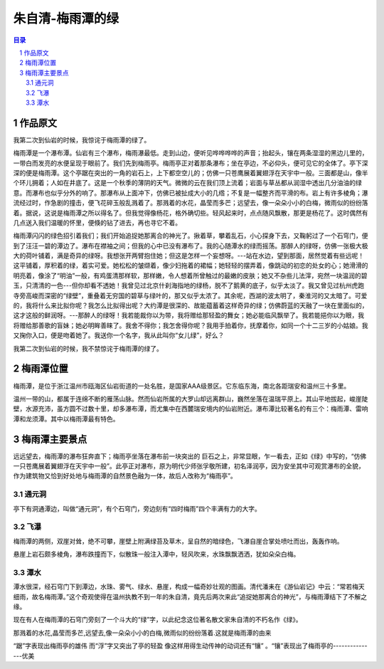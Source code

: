 ******************************************************
朱自清-梅雨潭的绿
******************************************************

.. contents:: 目录
.. section-numbering::

作品原文
=================================================

我第二次到仙岩的时候，我惊诧于梅雨潭的绿了。

梅雨潭是一个瀑布潭。仙岩有三个瀑布，梅雨瀑最低。走到山边，便听见哗哗哗哗的声音；抬起头，镶在两条湿湿的黑边儿里的，一带白而发亮的水便呈现于眼前了。我们先到梅雨亭。梅雨亭正对着那条瀑布；坐在亭边，不必仰头，便可见它的全体了。亭下深深的便是梅雨潭。这个亭踞在突出的一角的岩石上，上下都空空儿的；仿佛一只苍鹰展着翼翅浮在天宇中一般。三面都是山，像半个环儿拥着；人如在井底了。这是一个秋季的薄阴的天气。微微的云在我们顶上流着；岩面与草丛都从润湿中透出几分油油的绿意。而瀑布也似乎分外的响了。那瀑布从上面冲下，仿佛已被扯成大小的几绺；不复是一幅整齐而平滑的布。岩上有许多棱角；瀑流经过时，作急剧的撞击，便飞花碎玉般乱溅着了。那溅着的水花，晶莹而多芒；远望去，像一朵朵小小的白梅，微雨似的纷纷落着。据说，这说是梅雨潭之所以得名了。但我觉得像杨花，格外确切些。轻风起来时，点点随风飘散，那更是杨花了。这时偶然有几点送入我们温暖的怀里，便倏的钻了进去，再也寻它不着。

梅雨潭闪闪的绿色招引着我们；我们开始追捉她那离合的神光了。揪着草，攀着乱石，小心探身下去，又鞠躬过了一个石穹门，便到了汪汪一碧的潭边了。瀑布在襟袖之间；但我的心中已没有瀑布了。我的心随潭水的绿而摇荡。那醉人的绿呀，仿佛一张极大极大的荷叶铺着，满是奇异的绿呀。我想张开两臂抱住她；但这是怎样一个妄想呀。---站在水边，望到那面，居然觉着有些远呢！这平铺着，厚积着的绿，着实可爱。她松松的皱缬着，像少妇拖着的裙幅；她轻轻的摆弄着，像跳动的初恋的处女的心；她滑滑的明亮着，像涂了“明油”一般，有鸡蛋清那样软，那样嫩，令人想着所曾触过的最嫩的皮肤；她又不杂些儿法滓，宛然一块温润的碧玉，只清清的一色---但你却看不透她！我曾见过北京什刹海指地的绿杨，脱不了鹅黄的底子，似乎太淡了。我又曾见过杭州虎跑寺旁高峻而深密的“绿壁”，重叠着无穷国的碧草与绿叶的，那又似乎太浓了。其余呢，西湖的波太明了，秦淮河的又太暗了。可爱的，我将什么来比拟你呢？我怎么比拟得出呢？大约潭是很深的、故能蕴蓄着这样奇异的绿；仿佛蔚蓝的天融了一块在里面似的，这才这般的鲜润呀。---那醉人的绿呀！我若能裁你以为带，我将赠给那轻盈的舞女；她必能临风飘举了。我若能挹你以为眼，我将赠给那善歌的盲妹；她必明眸善睐了。我舍不得你；我怎舍得你呢？我用手拍着你，抚摩着你，如同一个十二三岁的小姑娘。我又掬你入口，便是吻着她了。我送你一个名字，我从此叫你“女儿绿”，好么？

我第二次到仙岩的时候，我不禁惊诧于梅雨潭的绿了。


梅雨潭位置
=================================================

梅雨潭，是位于浙江温州市瓯海区仙岩街道的一处名胜，是国家AAA级景区。它东临东海，南北各距瑞安和温州三十多里。

温州一带的山，都属于连绵不断的雁荡山脉。然而仙岩所属的大罗山却远离群山，巍然坐落在温瑞平原上。其山平地拔起，峻崖陡壁，水源充沛，虽方圆不过数十里，却多瀑布潭，而尤集中在西麓瑞安境内的仙岩附近。瀑布潭比较著名的有三个：梅雨潭、雷响潭和龙须潭。其中以梅雨潭最有特色。

梅雨潭主要景点
=================================================

远远望去，梅雨潭的瀑布狂奔直下；梅雨亭坐落在瀑布前一块突出的
巨石之上，非常显眼，乍一看去，正如《绿》中写的，“仿佛一只苍鹰展着翼翅浮在天宇中一般”。此亭正对瀑布，原为明代少师张孚敬所建，初名泽润亭，因为安坐其中可观赏瀑布的全貌，作为建筑物又恰到好处地与梅雨潭的自然景色融为一体，故后人改称为“梅雨亭”。

通元洞
-------------------------------------------------

亭下有洞通潭边，叫做“通元洞”，有个石穹门，旁边刻有“四时梅雨”四个丰满有力的大字。

飞瀑
-------------------------------------------------

梅雨潭的两侧，双崖对耸，绝不可攀，崖壁上附满绿苔及草木，呈自然的暗绿色，飞瀑自崖合掌处喷吐而出，轰轰作响。

悬崖上岩石颇多棱角，瀑布跌撞而下，似散珠一般注入潭中，轻风吹来，水珠飘飘洒洒，犹如朵朵白梅。

潭水
-------------------------------------------------

潭水很深，经石穹门下到潭边，水珠、雾气、绿水、悬崖，构成一幅奇妙壮观的图画。清代潘耒在《游仙岩记》中云：“常若梅天细雨，故名梅雨潭。”这个奇观使得在温州执教不到一年的朱自清，竟先后两次来此“追捉她那离合的神光”，与梅雨潭结下了不解之缘。

现在有人在梅雨潭的石穹门旁刻了一个斗大的“绿”字，以此纪念这位著名散文家朱自清的不朽名作《绿》。

那溅着的水花,晶莹而多芒,远望去,像一朵朵小小的白梅,微雨似的纷纷落着.这就是梅雨潭的由来

“踞”字表现出梅雨亭的雄伟 而“浮”字又突出了亭的轻盈
像这样用得生动传神的动词还有“镶” 。“镶”表现出了梅雨亭的---------------优美